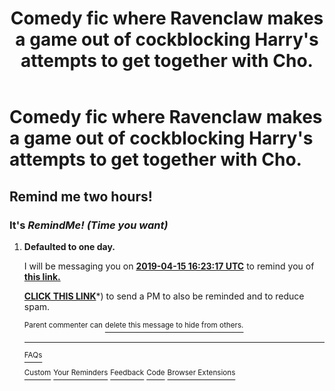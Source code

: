 #+TITLE: Comedy fic where Ravenclaw makes a game out of cockblocking Harry's attempts to get together with Cho.

* Comedy fic where Ravenclaw makes a game out of cockblocking Harry's attempts to get together with Cho.
:PROPERTIES:
:Author: Bleepbloopbotz
:Score: 43
:DateUnix: 1555158430.0
:DateShort: 2019-Apr-13
:FlairText: Fic Search
:END:

** Remind me two hours!
:PROPERTIES:
:Author: ChampionOfChaos
:Score: 0
:DateUnix: 1555222213.0
:DateShort: 2019-Apr-14
:END:

*** It's /RemindMe! (Time you want)/
:PROPERTIES:
:Author: BloodBark
:Score: 0
:DateUnix: 1555258842.0
:DateShort: 2019-Apr-14
:END:

**** *Defaulted to one day.*

I will be messaging you on [[http://www.wolframalpha.com/input/?i=2019-04-15%2016:23:17%20UTC%20To%20Local%20Time][*2019-04-15 16:23:17 UTC*]] to remind you of [[https://www.reddit.com/r/HPfanfiction/comments/bcpzat/comedy_fic_where_ravenclaw_makes_a_game_out_of/ekvmtrh/][*this link.*]]

[[http://np.reddit.com/message/compose/?to=RemindMeBot&subject=Reminder&message=%5Bhttps://www.reddit.com/r/HPfanfiction/comments/bcpzat/comedy_fic_where_ravenclaw_makes_a_game_out_of/ekvmtrh/%5D%0A%0ARemindMe!%20%20(Time%20you%20want][*CLICK THIS LINK*]]*) to send a PM to also be reminded and to reduce spam.

^{Parent commenter can} [[http://np.reddit.com/message/compose/?to=RemindMeBot&subject=Delete%20Comment&message=Delete!%20ekvn1c4][^{delete this message to hide from others.}]]

--------------

[[http://np.reddit.com/r/RemindMeBot/comments/24duzp/remindmebot_info/][^{FAQs}]]

[[http://np.reddit.com/message/compose/?to=RemindMeBot&subject=Reminder&message=%5BLINK%20INSIDE%20SQUARE%20BRACKETS%20else%20default%20to%20FAQs%5D%0A%0ANOTE:%20Don't%20forget%20to%20add%20the%20time%20options%20after%20the%20command.%0A%0ARemindMe!][^{Custom}]]
[[http://np.reddit.com/message/compose/?to=RemindMeBot&subject=List%20Of%20Reminders&message=MyReminders!][^{Your Reminders}]]
[[http://np.reddit.com/message/compose/?to=RemindMeBotWrangler&subject=Feedback][^{Feedback}]]
[[https://github.com/SIlver--/remindmebot-reddit][^{Code}]]
[[https://np.reddit.com/r/RemindMeBot/comments/4kldad/remindmebot_extensions/][^{Browser Extensions}]]
:PROPERTIES:
:Author: RemindMeBot
:Score: 0
:DateUnix: 1555258998.0
:DateShort: 2019-Apr-14
:END:
